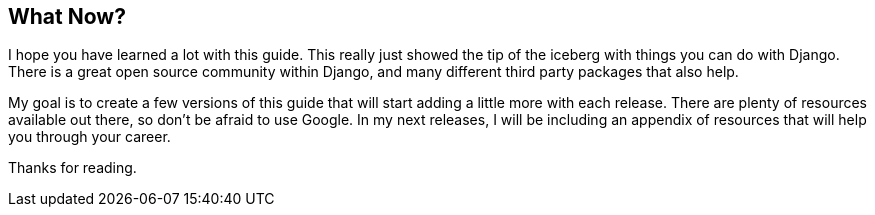 == What Now?
I hope you have learned a lot with this guide.
This really just showed the tip of the iceberg with things you can do with Django.
There is a great open source community within Django, and many different third party packages that also help.

My goal is to create a few versions of this guide that will start adding a little more with each release.
There are plenty of resources available out there, so don't be afraid to use Google.
In my next releases, I will be including an appendix of resources that will help you through your career.

Thanks for reading.
